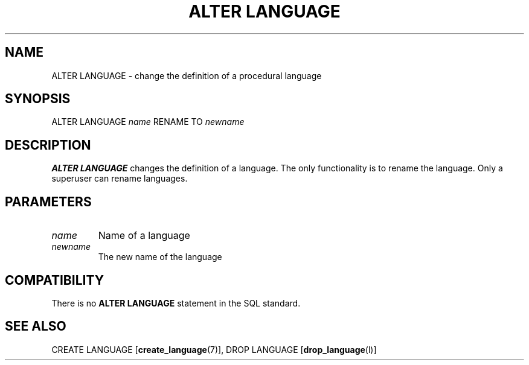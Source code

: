 .\\" auto-generated by docbook2man-spec $Revision: 1.1.1.1 $
.TH "ALTER LANGUAGE" "" "2007-04-20" "SQL - Language Statements" "SQL Commands"
.SH NAME
ALTER LANGUAGE \- change the definition of a procedural language

.SH SYNOPSIS
.sp
.nf
ALTER LANGUAGE \fIname\fR RENAME TO \fInewname\fR
.sp
.fi
.SH "DESCRIPTION"
.PP
\fBALTER LANGUAGE\fR changes the definition of a
language. The only functionality is to rename the language. Only
a superuser can rename languages.
.SH "PARAMETERS"
.TP
\fB\fIname\fB\fR
Name of a language
.TP
\fB\fInewname\fB\fR
The new name of the language
.SH "COMPATIBILITY"
.PP
There is no \fBALTER LANGUAGE\fR statement in the SQL
standard.
.SH "SEE ALSO"
CREATE LANGUAGE [\fBcreate_language\fR(7)], DROP LANGUAGE [\fBdrop_language\fR(l)]
